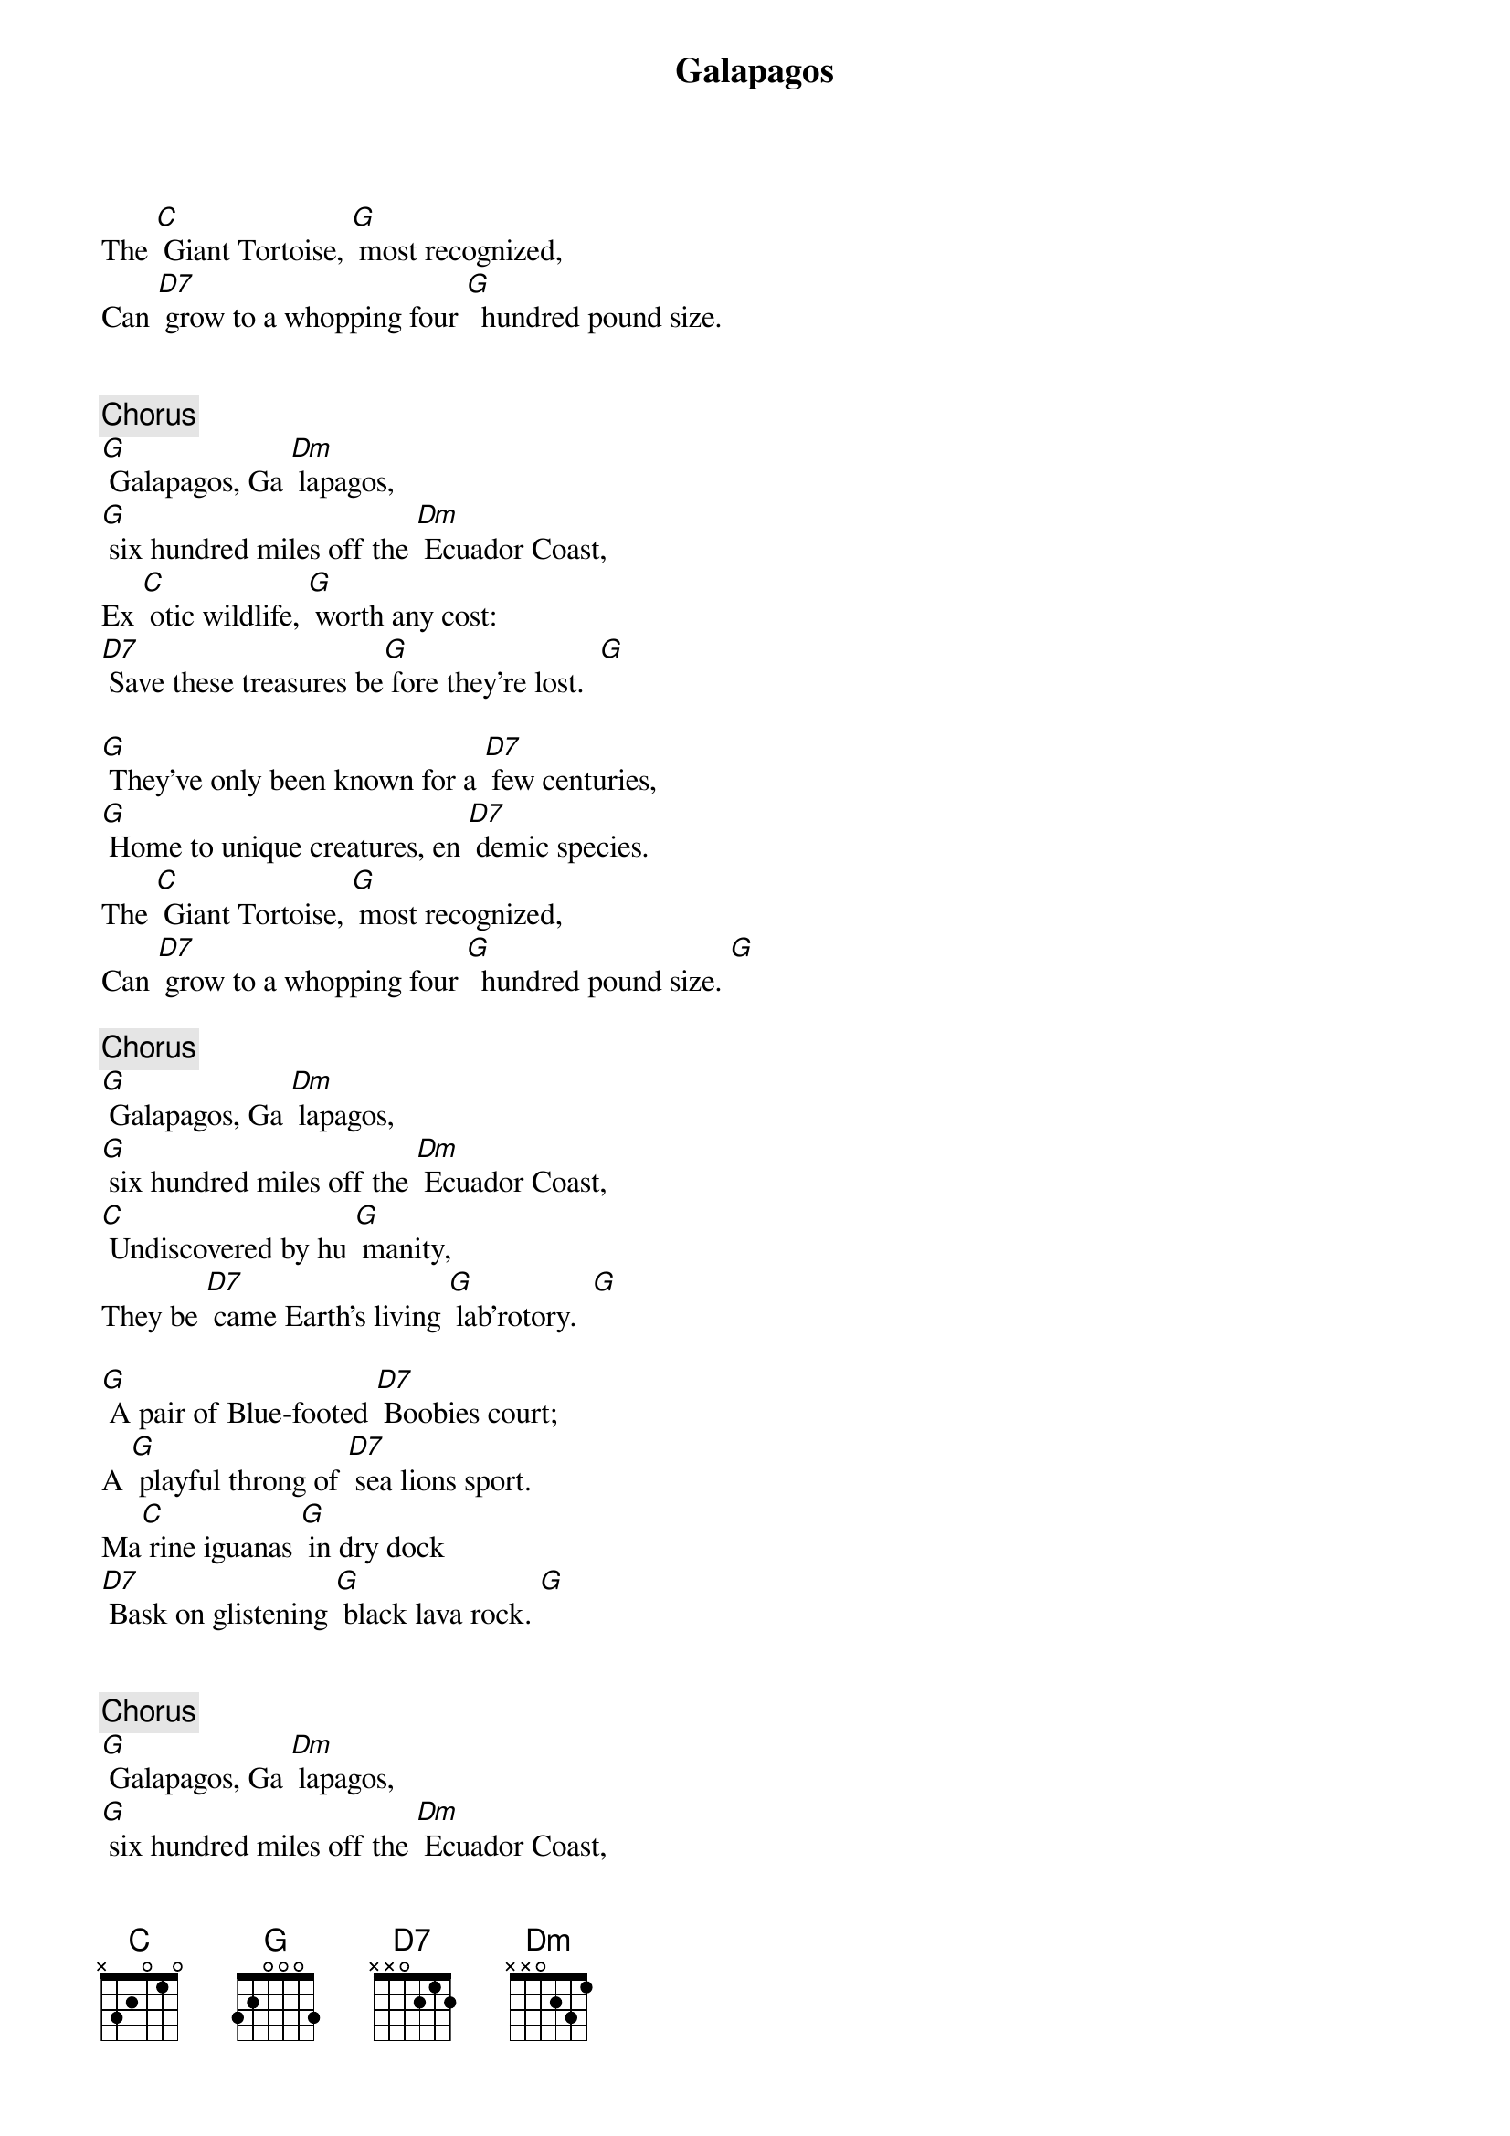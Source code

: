 {Title: Galapagos}

{Intro:}
The [C] Giant Tortoise, [G] most recognized,
Can [D7] grow to a whopping four [G]  hundred pound size.


{Chorus 1:}
[G] Galapagos, Ga [Dm] lapagos, 
[G] six hundred miles off the [Dm] Ecuador Coast,
Ex [C] otic wildlife, [G] worth any cost:  
[D7] Save these treasures be[G] fore they’re lost.  [G]

{Verse 1:}
[G] They’ve only been known for a [D7] few centuries,
[G] Home to unique creatures, en [D7] demic species.
The [C] Giant Tortoise, [G] most recognized,
Can [D7] grow to a whopping four [G]  hundred pound size. [G]  

{Chorus 2:}
[G] Galapagos, Ga [Dm] lapagos, 
[G] six hundred miles off the [Dm] Ecuador Coast,
[C] Undiscovered by hu [G] manity, 
They be [D7] came Earth’s living [G] lab’rotory.  [G]  

{Verse 2:}
[G] A pair of Blue-footed [D7] Boobies court;
A [G] playful throng of [D7] sea lions sport.
Ma[C] rine iguanas [G] in dry dock
[D7] Bask on glistening [G] black lava rock. [G]  


{Chorus 3:}
[G] Galapagos, Ga [Dm] lapagos, 
[G] six hundred miles off the [Dm] Ecuador Coast,
Di [C] verse life forms, they [G] have the most.
Save the [D7] tropical penguins be[G] fore they’re ghosts.  [G]  

{Verse 3:}
[G] Charles Darwin [D7] came alive
When he [G] visited Galapagos in [D7] eighteen thirty five.
He[C]  formed his theory of [G] natural selection,
[D7] Pointing the world in the [G] islands’ direction.  [G]  

{Instrumental Chorus:}
[G] Galapagos, Ga [Dm] lapagos, 
[G] six hundred miles off the [Dm] Ecuador Coast,
Ex [C] otic wildlife, [G] worth any cost:  
[D7] Save these treasures be[G] fore they’re lost. [G]  

{Verse 4:}
[G] The boom in tourists and [D7] population
Brings critical need for [D7] conservation.
[C] Fishing boats, ships and [G] tankers of oil:
[D7] Keep them away before the [G] islands are spoiled!  [G]  

{Chorus 1:}
[G] Galapagos, Ga [Dm] lapagos, 
[G] six hundred miles off the [Dm] Ecuador Coast,
Ex [C] otic wildlife, [G] worth any cost:  
[D7] Save these treasures be[G] fore they’re lost.

{Tag:}
[D7] Save these treasures be[G]stop fore they’re lost.
